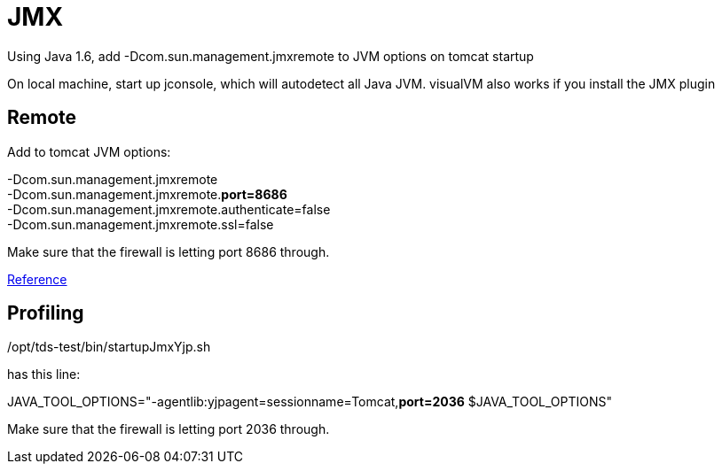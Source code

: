 :source-highlighter: coderay
[[threddsDocs]]

= JMX

Using Java 1.6, add -Dcom.sun.management.jmxremote to JVM options on
tomcat startup

On local machine, start up jconsole, which will autodetect all Java JVM.
visualVM also works if you install the JMX plugin

== Remote

Add to tomcat JVM options:

-Dcom.sun.management.jmxremote +
 -Dcom.sun.management.jmxremote.**port=8686** +
 -Dcom.sun.management.jmxremote.authenticate=false +
 -Dcom.sun.management.jmxremote.ssl=false

Make sure that the firewall is letting port 8686 through.

https://wiki.internet2.edu/confluence/display/CPD/Monitoring+Tomcat+with+JMX[Reference] +

== Profiling

/opt/tds-test/bin/startupJmxYjp.sh

has this line:

JAVA_TOOL_OPTIONS="-agentlib:yjpagent=sessionname=Tomcat,**port=2036**
$JAVA_TOOL_OPTIONS" +

Make sure that the firewall is letting port 2036 through.
